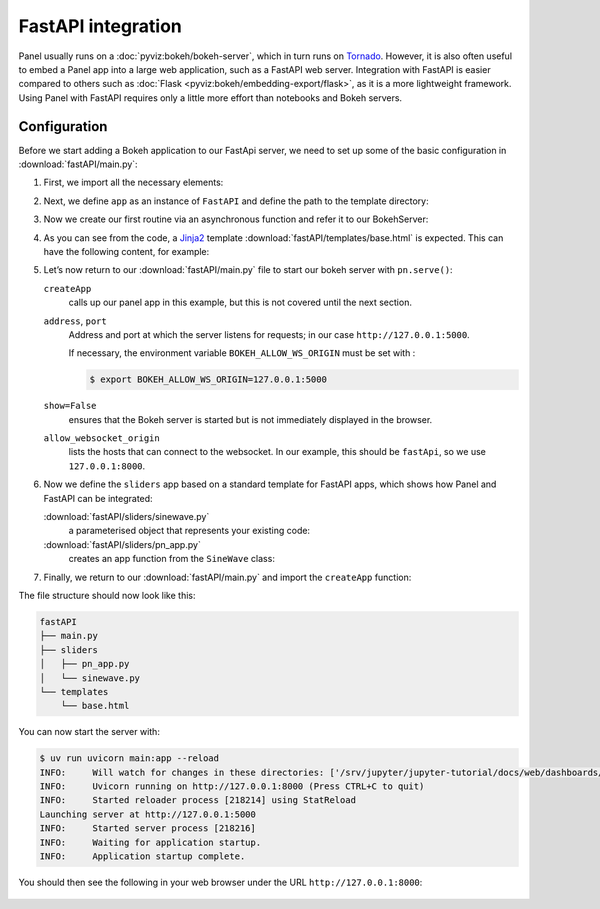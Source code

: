 FastAPI integration
===================

Panel usually runs on a :doc:`pyviz:bokeh/bokeh-server`, which in turn runs on
`Tornado <https://www.tornadoweb.org/en/stable/>`_. However, it is also often
useful to embed a Panel app into a large web application, such as a FastAPI web
server. Integration with FastAPI is easier compared to others such as
:doc:`Flask <pyviz:bokeh/embedding-export/flask>`, as it is a more lightweight
framework. Using Panel with FastAPI requires only a little more effort than
notebooks and Bokeh servers.

Configuration
-------------

Before we start adding a Bokeh application to our FastApi server, we need to set
up some of the basic configuration in :download:`fastAPI/main.py`:

#. First, we import all the necessary elements:

   .. literalinclude:: fastAPI/main.py
      :caption: fastAPI/main.py
      :linenos:
      :lines: 1-3, 5-7

#. Next, we define ``app`` as an instance of ``FastAPI`` and define the path to
   the template directory:

   .. literalinclude:: fastAPI/main.py
      :lineno-start: 10
      :lines: 10-11

#. Now we create our first routine via an asynchronous function and refer it to
   our BokehServer:

   .. literalinclude:: fastAPI/main.py
      :lineno-start: 14
      :lines: 14-19

#. As you can see from the code, a `Jinja2
   <https://fastapi.tiangolo.com/advanced/templates/#using-jinja2templates>`_
   template :download:`fastAPI/templates/base.html` is expected. This can have
   the following content, for example:

   .. literalinclude:: fastAPI/templates/base.html
      :caption: fastAPI/templates/base.html
      :language: html
      :linenos:
      :lines: 1-

#. Let’s now return to our :download:`fastAPI/main.py` file to start our bokeh
   server with ``pn.serve()``:

   .. literalinclude:: fastAPI/main.py
      :lineno-start: 22
      :lines: 22-

   ``createApp``
       calls up our panel app in this example, but this is not covered until the
       next section.
   ``address``, ``port``
       Address and port at which the server listens for requests; in our case
       ``http://127.0.0.1:5000``.

       If necessary, the environment variable ``BOKEH_ALLOW_WS_ORIGIN`` must be
       set with :

       .. code-block:: console

          $ export BOKEH_ALLOW_WS_ORIGIN=127.0.0.1:5000

   ``show=False``
       ensures that the Bokeh server is started but is not immediately displayed
       in the browser.
   ``allow_websocket_origin``
       lists the hosts that can connect to the websocket. In our example, this
       should be ``fastApi``, so we use ``127.0.0.1:8000``.

#. Now we define the ``sliders`` app based on a standard template for FastAPI
   apps, which shows how Panel and FastAPI can be integrated:

   :download:`fastAPI/sliders/sinewave.py`
       a parameterised object that represents your existing code:

       .. literalinclude:: fastAPI/sliders/sinewave.py
          :caption: fastAPI/sliders/sinewave.py
          :name: fastAPI/sliders/sinewave.py
          :linenos:
          :lines: 1-

   :download:`fastAPI/sliders/pn_app.py`
       creates an app function from the ``SineWave`` class:

       .. literalinclude:: fastAPI/sliders/pn_app.py
          :caption: fastAPI/sliders/pn_app.py
          :name: fastAPI/sliders/pn_app.py
          :linenos:
          :lines: 1-

#. Finally, we return to our :download:`fastAPI/main.py` and import the
   ``createApp`` function:

   .. literalinclude:: fastAPI/main.py
      :caption: fastAPI/main.py
      :name: fastAPI/main.py
      :lineno-start: 4
      :lines: 4

The file structure should now look like this:

.. code-block:: console

    fastAPI
    ├── main.py
    ├── sliders
    │   ├── pn_app.py
    │   └── sinewave.py
    └── templates
        └── base.html

You can now start the server with:

.. code-block:: console

    $ uv run uvicorn main:app --reload
    INFO:     Will watch for changes in these directories: ['/srv/jupyter/jupyter-tutorial/docs/web/dashboards/panel/fastAPI']
    INFO:     Uvicorn running on http://127.0.0.1:8000 (Press CTRL+C to quit)
    INFO:     Started reloader process [218214] using StatReload
    Launching server at http://127.0.0.1:5000
    INFO:     Started server process [218216]
    INFO:     Waiting for application startup.
    INFO:     Application startup complete.

You should then see the following in your web browser under the URL
``http://127.0.0.1:8000``:

.. figure:: panel-fastapi.png
   :alt: Widgets and sine curve in bokeh plot
